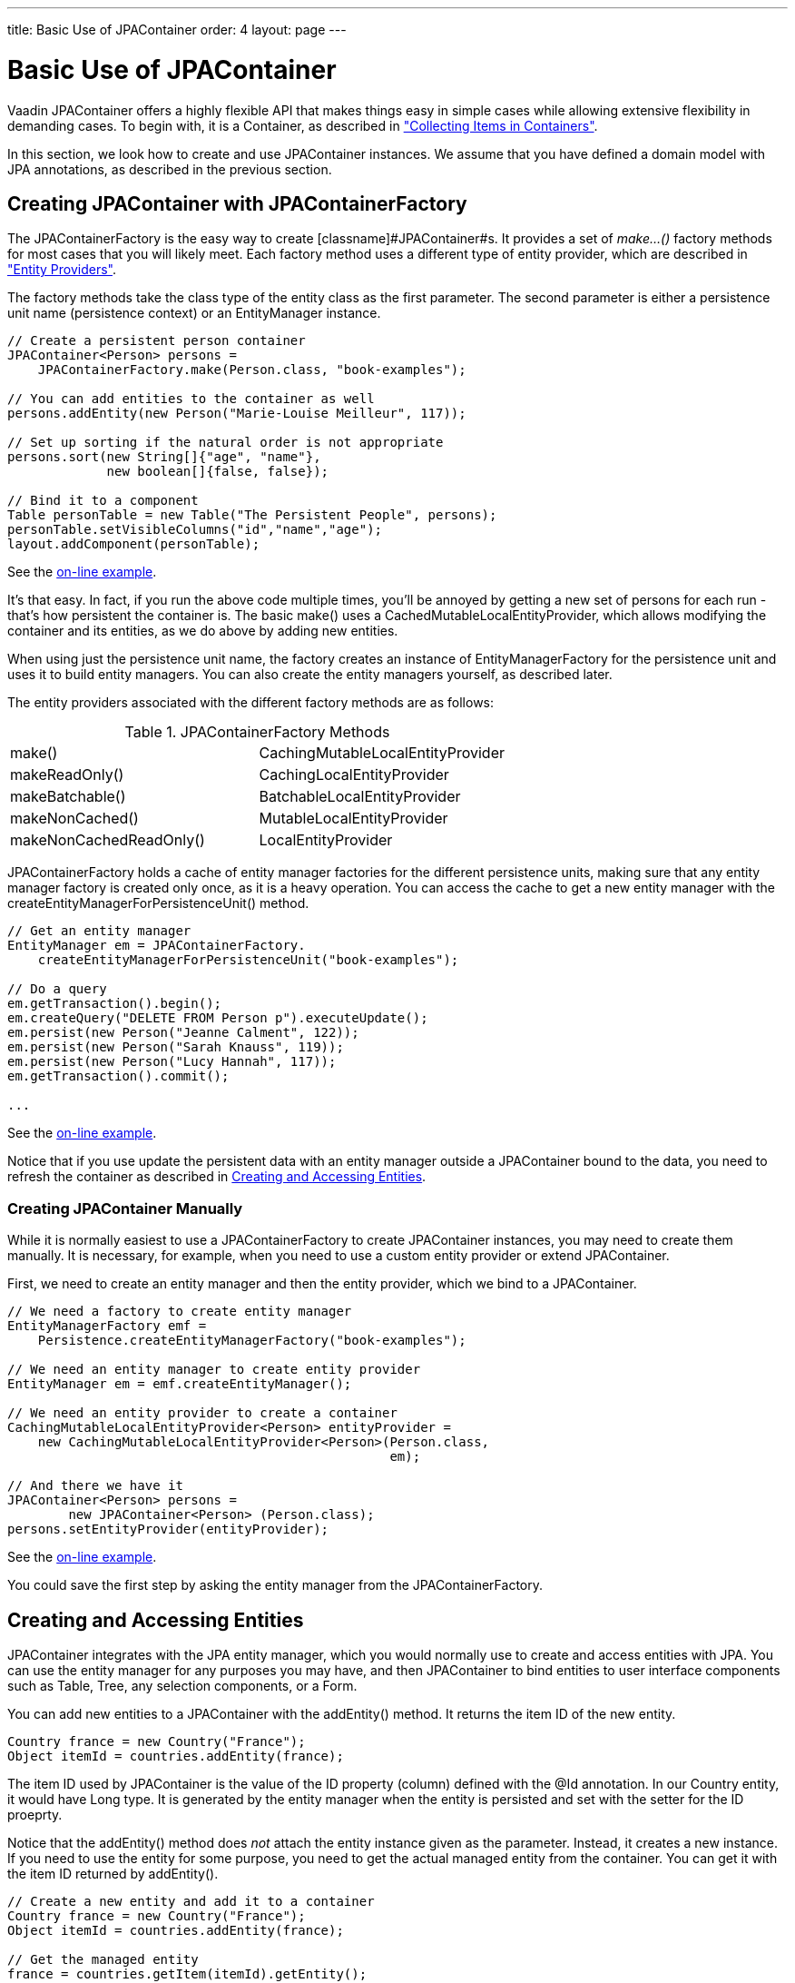 ---
title: Basic Use of JPAContainer
order: 4
layout: page
---

[[jpacontainer.usage]]
= Basic Use of JPAContainer

Vaadin JPAContainer offers a highly flexible API that makes things easy in
simple cases while allowing extensive flexibility in demanding cases. To begin
with, it is a [classname]#Container#, as described in
<<dummy/../../../framework/datamodel/datamodel-container#datamodel.container,"Collecting
Items in Containers">>.

In this section, we look how to create and use [classname]#JPAContainer#
instances. We assume that you have defined a domain model with JPA annotations,
as described in the previous section.

[[jpacontainer.usage.jpacontainerfactory]]
== Creating [classname]#JPAContainer# with [classname]#JPAContainerFactory#

The [classname]#JPAContainerFactory# is the easy way to create
[classname]#JPAContainer#s. It provides a set of __make...()__ factory methods
for most cases that you will likely meet. Each factory method uses a different
type of entity provider, which are described in
<<dummy/../../../framework/jpacontainer/jpacontainer-entityprovider#jpacontainer.entityprovider,"Entity
Providers">>.

The factory methods take the class type of the entity class as the first
parameter. The second parameter is either a persistence unit name (persistence
context) or an [classname]#EntityManager# instance.


----
// Create a persistent person container
JPAContainer<Person> persons =
    JPAContainerFactory.make(Person.class, "book-examples");

// You can add entities to the container as well
persons.addEntity(new Person("Marie-Louise Meilleur", 117));

// Set up sorting if the natural order is not appropriate
persons.sort(new String[]{"age", "name"},
             new boolean[]{false, false});

// Bind it to a component
Table personTable = new Table("The Persistent People", persons);
personTable.setVisibleColumns("id","name","age");
layout.addComponent(personTable);
----
See the http://demo.vaadin.com/book-examples-vaadin7/book#jpacontainer.basic[on-line example, window="_blank"].

It's that easy. In fact, if you run the above code multiple times, you'll be
annoyed by getting a new set of persons for each run - that's how persistent the
container is. The basic [methodname]#make()# uses a
[classname]#CachedMutableLocalEntityProvider#, which allows modifying the
container and its entities, as we do above by adding new entities.

When using just the persistence unit name, the factory creates an instance of
[classname]#EntityManagerFactory# for the persistence unit and uses it to build
entity managers. You can also create the entity managers yourself, as described
later.

The entity providers associated with the different factory methods are as
follows:

[[table.jpacontainer.usage.jpacontainerfactory]]
.[classname]#JPAContainerFactory# Methods

|===============
|[methodname]#make()#|[classname]#CachingMutableLocalEntityProvider#
|[methodname]#makeReadOnly()#|[classname]#CachingLocalEntityProvider#
|[methodname]#makeBatchable()#|[classname]#BatchableLocalEntityProvider#
|[methodname]#makeNonCached()#|[classname]#MutableLocalEntityProvider#
|[methodname]#makeNonCachedReadOnly()#|[classname]#LocalEntityProvider#

|===============



[classname]#JPAContainerFactory# holds a cache of entity manager factories for
the different persistence units, making sure that any entity manager factory is
created only once, as it is a heavy operation. You can access the cache to get a
new entity manager with the
[methodname]#createEntityManagerForPersistenceUnit()# method.


----
// Get an entity manager
EntityManager em = JPAContainerFactory.
    createEntityManagerForPersistenceUnit("book-examples");

// Do a query
em.getTransaction().begin();
em.createQuery("DELETE FROM Person p").executeUpdate();
em.persist(new Person("Jeanne Calment", 122));
em.persist(new Person("Sarah Knauss", 119));
em.persist(new Person("Lucy Hannah", 117));
em.getTransaction().commit();

...
----
See the http://demo.vaadin.com/book-examples-vaadin7/book#jpacontainer.basic[on-line example, window="_blank"].

Notice that if you use update the persistent data with an entity manager outside
a [classname]#JPAContainer# bound to the data, you need to refresh the container
as described in <<jpacontainer.usage.entitites>>.

[[jpacontainer.usage.jpacontainerfactory.thehardway]]
=== Creating [classname]#JPAContainer# Manually

While it is normally easiest to use a [classname]#JPAContainerFactory# to create
[classname]#JPAContainer# instances, you may need to create them manually. It is
necessary, for example, when you need to use a custom entity provider or extend
[classname]#JPAContainer#.

First, we need to create an entity manager and then the entity provider, which
we bind to a [classname]#JPAContainer#.


----
// We need a factory to create entity manager
EntityManagerFactory emf =
    Persistence.createEntityManagerFactory("book-examples");

// We need an entity manager to create entity provider
EntityManager em = emf.createEntityManager();

// We need an entity provider to create a container        
CachingMutableLocalEntityProvider<Person> entityProvider =
    new CachingMutableLocalEntityProvider<Person>(Person.class,
                                                  em);

// And there we have it
JPAContainer<Person> persons =
        new JPAContainer<Person> (Person.class);
persons.setEntityProvider(entityProvider);
----
See the http://demo.vaadin.com/book-examples-vaadin7/book#jpacontainer.thehardway[on-line example, window="_blank"].

You could save the first step by asking the entity manager from the
[classname]#JPAContainerFactory#.



[[jpacontainer.usage.entitites]]
== Creating and Accessing Entities

JPAContainer integrates with the JPA entity manager, which you would normally
use to create and access entities with JPA. You can use the entity manager for
any purposes you may have, and then [classname]#JPAContainer# to bind entities
to user interface components such as [classname]#Table#, [classname]#Tree#, any
selection components, or a [classname]#Form#.

You can add new entities to a [classname]#JPAContainer# with the
[methodname]#addEntity()# method. It returns the item ID of the new entity.


----
Country france = new Country("France");
Object itemId = countries.addEntity(france);
----

The item ID used by [classname]#JPAContainer# is the value of the ID property
(column) defined with the [literal]#++@Id++# annotation. In our
[classname]#Country# entity, it would have [classname]#Long# type. It is
generated by the entity manager when the entity is persisted and set with the
setter for the ID proeprty.

Notice that the [methodname]#addEntity()# method does __not__ attach the entity
instance given as the parameter. Instead, it creates a new instance. If you need
to use the entity for some purpose, you need to get the actual managed entity
from the container. You can get it with the item ID returned by
[methodname]#addEntity()#.


----
// Create a new entity and add it to a container
Country france = new Country("France");
Object itemId = countries.addEntity(france);

// Get the managed entity
france = countries.getItem(itemId).getEntity();

// Use the managed entity in entity references
persons.addEntity(new Person("Jeanne Calment", 122, france));
----

[[jpacontainer.usage.entitites.items]]
=== Entity Items

The [methodname]#getItem()# method is defined in the normal Vaadin
[interfacename]#Container# interface. It returns an [classname]#EntityItem#,
which is a wrapper over the actual entity object. You can get the entity object
with [methodname]#getEntity()#.

An [classname]#EntityItem# can have a number of states: persistent, modified,
dirty, and deleted. The dirty and deleted states are meaningful when using
__container buffering__, while the modified state is meaningful when using
__item buffering__. Both levels of buffering can be used together - user input
is first written to the item buffer, then to the entity instance, and finally to
the database.

The [methodname]#isPersistent()# method tells if the item is actually
persistent, that is, fetched from a persistent storage, or if it is just a
transient entity created and buffered by the container.

The [methodname]#isModified()# method checks whether the [classname]#EntityItem#
has changes that are not yet committed to the entity instance. It is only
relevant if the item buffering is enabled with [methodname]#setBuffered(true)#
for the item.

The [methodname]#isDirty()# method checks whether the entity object has been
modified after it was fetched from the entity provider. The dirty state is
possible only when buffering is enabled for the container.

The [methodname]#isDeleted()# method checks whether the item has been marked for
deletion with [methodname]#removeItem()# in a buffered container.


[[jpacontainer.usage.entitites.refreshing]]
=== Refreshing JPAContainer

In cases where you change [classname]#JPAContainer# items outside the container,
for example by through an [interfacename]#EntityManager#, or when they change in
the database, you need to refresh the container.

The [interfacename]#EntityContainer# interface implemented by
[classname]#JPAContainer# provides two methods to refresh a container. The
[methodname]#refresh()# discards all container caches and buffers and refreshes
all loaded items in the container. All changes made to items provided by the
container are discarded. The [methodname]#refreshItem()# refreshes a single
item.



[[jpacontainer.usage.nested-properties]]
== Nested Properties

If you have a one-to-one or many-to-one relationship, you can define the
properties of the referenced entity as __nested__ in a
[classname]#JPAContainer#. This way, you can access the properties directly
through the container of the first entity type as if they were its properties.
The interface is the same as with [classname]#BeanContainer# described in
<<dummy/../../../framework/datamodel/datamodel-container#datamodel.container.beancontainer,"BeanContainer">>.
You just need to add each nested property with
[methodname]#addNestedContainerProperty()# using dot-separated path to the
property.


----
// Have a persistent container
JPAContainer<Person> persons =
    JPAContainerFactory.make(Person.class, "book-examples");

// Add a nested property to a many-to-one property
persons.addNestedContainerProperty("country.name");
        
// Show the persons in a table, except the "country" column,
// which is an object - show the nested property instead
Table personTable = new Table("The Persistent People", persons);
personTable.setVisibleColumns("name", "age", "country.name");

// Have a nicer caption for the country.name column
personTable.setColumnHeader("country.name", "Nationality");
----
See the http://demo.vaadin.com/book-examples-vaadin7/book#jpacontainer.nested[on-line example, window="_blank"].

The result is shown in <<figure.jpacontainer.usage.nested-properties>>. Notice
that the [literal]#++country++# property in the container remains after adding
the nested property, so we had to make that column invisible. Alternatively, we
could have redefined the [methodname]#toString()# method in the country object
to show the name instead of an object reference.

[[figure.jpacontainer.usage.nested-properties]]
.Nested Properties
image::img/nested-properties.png[]

You can use the [literal]#++*++# wildcard to add all properties in a nested
item, for example, " [literal]#++country.*++#".


[[jpacontainer.usage.hierarchical]]
== Hierarchical Container

[classname]#JPAContainer# implements the [interfacename]#Container.Hierarchical#
interface and can be bound to hierarchical components such as a
[classname]#Tree# or [classname]#TreeTable#. The feature requires that the
hierarchy is represented with a __parent__ property that refers to the parent
item. At database level, this would be a column with IDs.

The representation would be as follows:


----
@Entity
public class CelestialBody implements Serializable {
    @Id
    @GeneratedValue(strategy = GenerationType.IDENTITY)
    private Long    id;
    
    private String  name;

    @ManyToOne
    private CelestialBody parent;
    ...
} ...

// Create some entities
CelestialBody sun     = new CelestialBody("The Sun", null);
CelestialBody mercury = new CelestialBody("Mercury", sun);
CelestialBody venus   = new CelestialBody("Venus", sun); 
CelestialBody earth   = new CelestialBody("Earth", sun);
CelestialBody moon    = new CelestialBody("The Moon", earth);
CelestialBody mars    = new CelestialBody("Mars", sun);
...
----
See the http://demo.vaadin.com/book-examples-vaadin7/book#jpacontainer.hierarchical[on-line example, window="_blank"].

You set up a [classname]#JPAContainer# to have hierarchy by calling
[methodname]#setParentProperty()# with the name of the property that refers to
the parent. Coincidentally, it is named " [literal]#++parent++#" in the example:


----
// Create the container
JPAContainer<CelestialBody> bodies =
    JPAContainerFactory.make(CelestialBody.class, "my-unit");

// Set it up for hierarchical representation
bodies.setParentProperty("parent");

// Bind it to a hierarhical component
Tree tree = new Tree("Celestial Bodies", bodies);
tree.setItemCaptionMode(Tree.ITEM_CAPTION_MODE_PROPERTY);
tree.setItemCaptionPropertyId("name");
----
See the http://demo.vaadin.com/book-examples-vaadin7/book#jpacontainer.hierarchical[on-line example, window="_blank"].

You can use the [methodname]#rootItemIds()# to acquire the item IDs of the root
elements with no parent.


----
// Expand the tree
for (Object rootId: bodies.rootItemIds())
    tree.expandItemsRecursively(rootId);
----
See the http://demo.vaadin.com/book-examples-vaadin7/book#jpacontainer.hierarchical[on-line example, window="_blank"].

[[jpacontainer.usage.hierarchical.unsupported]]
=== Unsupported Hierarchical Features

Using [methodname]#setParent()# in the container to define parenthood is not
supported.

Also, the current implementation does not support __setChildrenAllowed()__,
which controls whether the user can expand a node by clicking a toggle. The
toggle is by default visible for all nodes, even if they have no children. The
method is not supported because it would require storing the information outside
the entities. You can override [methodname]#areChildrenAllowed()# to implement
the functionality using a custom logic.


----
// Customize JPAContainer to define the logic for
// displaying the node expansion indicator
JPAContainer<CelestialBody> bodies =
        new JPAContainer<CelestialBody>(CelestialBody.class) {
    @Override
    public boolean areChildrenAllowed(Object itemId) {
        // Some simple logic
        return getChildren(itemId).size() > 0;
    }
};
bodies.setEntityProvider(
    new CachingLocalEntityProvider<CelestialBody>(
        CelestialBody.class, em));
----
See the http://demo.vaadin.com/book-examples-vaadin7/book#jpacontainer.hierarchical[on-line example, window="_blank"].





